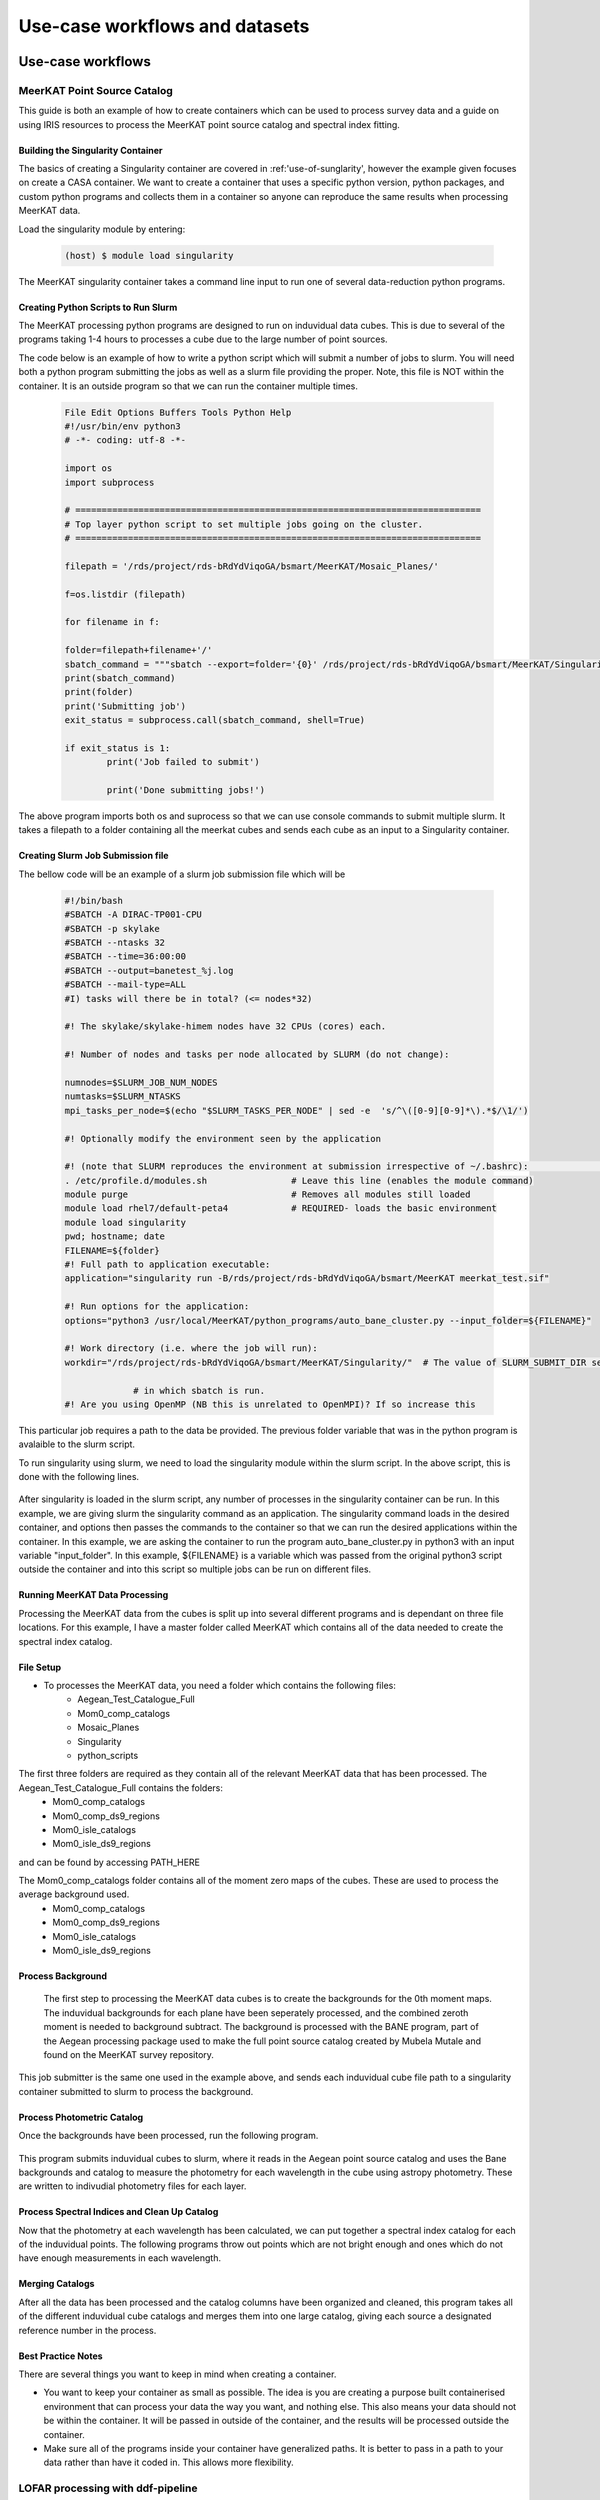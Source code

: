 ================================
Use-case workflows and datasets
================================


Use-case workflows
*******************

.. _MeerKAT_Point_Source:

MeerKAT Point Source Catalog
=================

This guide is both an example of how to create containers which can be used to process survey data and a guide on using IRIS resources to process the MeerKAT point source catalog and spectral index fitting.

.. _MeerKAT-Point-Source-getting-started:

Building the Singularity Container
---------------

The basics of creating a Singularity container are covered in :ref:'use-of-sunglarity', however the example given focuses on create a CASA container. We want to create a container that uses a specific python version, python packages, and custom python programs and collects them in a container so anyone can reproduce the same results when processing MeerKAT data.

Load the singularity module by entering:

	.. code-block:: console

		(host) $ module load singularity

The MeerKAT singularity container takes a command line input to run one of several data-reduction python programs.

Creating Python Scripts to Run Slurm
-----------

The MeerKAT processing python programs are designed to run on induvidual data cubes. This is due to several of the programs taking 1-4 hours to processes a cube due to the large number of point sources.

The code below is an example of how to write a python script which will submit a number of jobs to slurm. You will need both a python program submitting the jobs as well as a slurm file providing the proper. Note, this file is NOT within the container. It is an outside program so that we can run the container multiple times.
	
	.. code-block:: console

		File Edit Options Buffers Tools Python Help                                                                                                                                                                  
		#!/usr/bin/env python3                                                                                                                                                                                       
		# -*- coding: utf-8 -*-                                                                                                                                                                                      

		import os
		import subprocess

		# =============================================================================                                                                                                                              
		# Top layer python script to set multiple jobs going on the cluster.                                                                                                                                         
		# =============================================================================                                                                                                                              

		filepath = '/rds/project/rds-bRdYdViqoGA/bsmart/MeerKAT/Mosaic_Planes/'
                                                                                                                                                         
		f=os.listdir (filepath)

		for filename in f:

        	folder=filepath+filename+'/'
        	sbatch_command = """sbatch --export=folder='{0}' /rds/project/rds-bRdYdViqoGA/bsmart/MeerKAT/Singularity/run_bane.sh""".format(folder)
        	print(sbatch_command)
        	print(folder)
        	print('Submitting job')
        	exit_status = subprocess.call(sbatch_command, shell=True)

        	if exit_status is 1:
                	print('Job failed to submit')

			print('Done submitting jobs!')
	
The above program imports both os and suprocess so that we can use console commands to submit multiple slurm. It takes a filepath to a folder containing all the meerkat cubes and sends each cube as an input to a Singularity container.
	
Creating Slurm Job Submission file
-----------	
	
The bellow code will be an example of a slurm job submission file which will be 
	
	.. code-block:: console

		#!/bin/bash                                                                                                                                                                                              
		#SBATCH -A DIRAC-TP001-CPU                                                                                                                                                                               
		#SBATCH -p skylake                                                                                                                                                                                       
		#SBATCH --ntasks 32                                                                                                                                                                                      
		#SBATCH --time=36:00:00                                                                                                                                                                                  
		#SBATCH --output=banetest_%j.log                                                                                                                                                                         
		#SBATCH --mail-type=ALL                                                                                                                                                                                  
		#I) tasks will there be in total? (<= nodes*32)                                                                                                                                                          

		#! The skylake/skylake-himem nodes have 32 CPUs (cores) each.                                                                                                                                            

		#! Number of nodes and tasks per node allocated by SLURM (do not change):                                                                                                                                

		numnodes=$SLURM_JOB_NUM_NODES
		numtasks=$SLURM_NTASKS
		mpi_tasks_per_node=$(echo "$SLURM_TASKS_PER_NODE" | sed -e  's/^\([0-9][0-9]*\).*$/\1/')

		#! Optionally modify the environment seen by the application                                                                                                                                             

		#! (note that SLURM reproduces the environment at submission irrespective of ~/.bashrc):                                                                                                                \           
		. /etc/profile.d/modules.sh                # Leave this line (enables the module command)  
		module purge                               # Removes all modules still loaded 
		module load rhel7/default-peta4            # REQUIRED- loads the basic environment 
		module load singularity
		pwd; hostname; date
		FILENAME=${folder}
		#! Full path to application executable:                                                                                                                                                                  
		application="singularity run -B/rds/project/rds-bRdYdViqoGA/bsmart/MeerKAT meerkat_test.sif"
		
		#! Run options for the application:                                                                                                                                                                      
		options="python3 /usr/local/MeerKAT/python_programs/auto_bane_cluster.py --input_folder=${FILENAME}"

		#! Work directory (i.e. where the job will run):                                                                                                                                                         
		workdir="/rds/project/rds-bRdYdViqoGA/bsmart/MeerKAT/Singularity/"  # The value of SLURM_SUBMIT_DIR sets workdir to the directory                                                                        

                             # in which sbatch is run.                                                                                                                                                   
		#! Are you using OpenMP (NB this is unrelated to OpenMPI)? If so increase this             

This particular job requires a path to the data be provided. The previous folder variable that was in the python program is avalaible to the slurm script.

To run singularity using slurm, we need to load the singularity module within the slurm script. In the above script, this is done with the following lines.

	.. code-block:: console
		. /etc/profile.d/modules.sh                # Leave this line (enables the module command)  
		module purge                               # Removes all modules still loaded 
		module load rhel7/default-peta4            # REQUIRED- loads the basic environment 
		module load singularity
		
After singularity is loaded in the slurm script, any number of processes in the singularity container can be run. In this example, we are giving slurm the singularity command as an application. The singularity command loads in the desired container, and options then passes the commands to the container so that we can run the desired applications within the container. In this example, we are asking the container to run the program auto_bane_cluster.py in python3 with an input variable "input_folder". In this example, ${FILENAME} is a variable which was passed from the original python3 script outside the container and into this script so multiple jobs can be run on different files. 

	.. code-block:: console
		#! Full path to application executable:  
		application="singularity run -B/rds/project/rds-bRdYdViqoGA/bsmart/MeerKAT meerkat_test.sif
		
		#! Run options for the application:  
		options="python3 /usr/local/MeerKAT/python_programs/auto_bane_cluster.py --input_folder=${FILENAME}"


Running MeerKAT Data Processing
-----------
Processing the MeerKAT data from the cubes is split up into several different programs and is dependant on three file locations. For this example, I have a master folder called MeerKAT which contains all of the data needed to create the spectral index catalog.
 

File Setup
-----------
+ To processes the MeerKAT data, you need a folder which contains the following files:
	- Aegean_Test_Catalogue_Full
	- Mom0_comp_catalogs
	- Mosaic_Planes
	- Singularity
	- python_scripts

The first three folders are required as they contain all of the relevant MeerKAT data that has been processed. The Aegean_Test_Catalogue_Full contains the folders:
	- Mom0_comp_catalogs  
	- Mom0_comp_ds9_regions  
	- Mom0_isle_catalogs  
	- Mom0_isle_ds9_regions

and can be found by accessing PATH_HERE

The Mom0_comp_catalogs folder contains all of the moment zero maps of the cubes. These are used to process the average background used.
	- Mom0_comp_catalogs  
	- Mom0_comp_ds9_regions  
	- Mom0_isle_catalogs  
	- Mom0_isle_ds9_regions

Process Background
-----------
 
 The first step to processing the MeerKAT data cubes is to create the backgrounds for the 0th moment maps. The induvidual backgrounds for each plane have been seperately processed, and the combined zeroth moment is needed to background subtract. The background is processed with the BANE program, part of the Aegean processing package used to make the full point source catalog created by Mubela Mutale and found on the MeerKAT survey repository.
 
 	.. code-block:: console
		python3 jobSubmitter_Bane.py

This job submitter is the same one used in the example above, and sends each induvidual cube file path to a singularity container submitted to slurm to process the background.

Process Photometric Catalog
-----------
Once the backgrounds have been processed, run the following program.

 	.. code-block:: console
		python3 jobSubmitter_Phot.py

This program submits induvidual cubes to slurm, where it reads in the Aegean point source catalog and uses the Bane backgrounds and catalog to measure the photometry for each wavelength in the cube using astropy photometry. These are written to indivudial photometry files for each layer.

Process Spectral Indices and Clean Up Catalog
-----------

Now that the photometry at each wavelength has been calculated, we can put together a spectral index catalog for each of the induvidual points. The following programs throw out points which are not bright enough and ones which do not have enough measurements in each wavelength.
 

Merging Catalogs
-----------
After all the data has been processed and the catalog columns have been organized and cleaned, this program takes all of the different induvidual cube catalogs and merges them into one large catalog, giving each source a designated reference number in the process.

Best Practice Notes
-----------

There are several things you want to keep in mind when creating a container.

- You want to keep your container as small as possible. The idea is you are creating a purpose built containerised environment that can process your data the way you want, and nothing else. This also means your data should not be within the container. It will be passed in outside of the container, and the results will be processed outside the container.
- Make sure all of the programs inside your container have generalized paths. It is better to pass in a path to your data rather than have it coded in. This allows more flexibility.



LOFAR processing with ddf-pipeline
==================================

ddf-pipeline <https://github.com/mhardcastle/ddf-pipeline> is the
LOFAR Surveys Key Science Project standard reduction pipeline for
Dutch-baseline data. It is designed for reduction of data which has
already been processed through prefactor
<https://git.astron.nl/eosc/prefactor3-cwl>. It also contains a number
of utility routines for working with the archived LoTSS data.

Setup
-----

ddf-pipeline comes with a singularity recipe. You can build the
singularity image from the recipe
<https://github.com/mhardcastle/ddf-pipeline/blob/master/ddf-py3.singularity>
or pull from the singularity repository:

       .. code-block:: console
		       
		       (host) $ singularity pull library://mhardcastle/default/ddf-pipeline

Interactive use
---------------

Use ``singularity shell`` to have access to a shell in which you can
run commands in the ddf-pipeline environment.

      .. code-block:: console

		      (host) $ singularity shell ddf-pipeline_latest.sif

For example here you can run data preparation commands such as
``download_field.py`` and ``make_mslist.py``.
		      
Use in jobs
-----------

The following is a basic Slurm script to run ddf-pipeline itself from
the singularity environment. You'll need to adjust the working
directory and other environment variables.

.. code-block:: console

		#!/bin/bash

		#! Call with --export FIELD=Pxxx+xx

		#SBATCH -J ddf-pipeline
		#SBATCH --nodes=1
		#SBATCH --ntasks=32
		#SBATCH --time=36:00:00
		#SBATCH --mail-type=ALL
		#SBATCH --no-requeue
		#SBATCH -p skylake-himem

		. /etc/profile.d/modules.sh
		module purge               
		module load rhel7/default-peta4 
		module load singularity
		
		application="singularity run ddf-pipeline-latest.sif"
		options="pipeline.py tier1-config.cfg"
		workdir="/rds/project/rds-bRdYdViqoGA/mjh/$FIELD"
		
		export OMP_NUM_THREADS=1
		
		export DDF_PIPELINE_CATALOGS=/rds/project/rds-bRdYdViqoGA/mjh/bootstrap
		export DDF_PIPELINE_DATABASE=True
		export DDF_PIPELINE_CLUSTER=Cambridge

		CMD="$application $options"

		cd $workdir

		JOBID=$SLURM_JOB_ID

		echo -e "JobID: $JOBID\n======"
		echo "Time: `date`"
		echo "Running on master node: `hostname`"
		echo "Current directory: `pwd`"

		echo -e "\nExecuting command:\n==================\n$CMD\n"

		eval $CMD 

The script illustrates the use of an environment variable to determine
what field will be processed. Call with


      .. code-block:: console

		      (host) $ sbatch --export FIELD=P123+45 ddf-pipeline.sh

Note that ideally ddf-pipeline requires a week's walltime, so you
should be prepared for several restarts if the local system does not
allow this. You can use the ``--dependency=afterany:JOBID`` option to
``sbatch`` to stack up a set of dependent jobs that will give the
required walltime.
		      

Self-calibration
----------------

This section describes how to use the self-calibration scripts to
improve the calibration of public or private LoTSS data. [TBD]




Datasets
*********

ALMA Datasets
==============

ALMA Datasets are downloaded from `almascience <https://almascience.nrao.edu/alma-data/science-verification>`_ and uploaded under the file catalog (FC) IRIS under FC:/skatelescope.eu/user/c/cimpan/rascil

#. CY4234_L_004_A262-1_20170123_avg_0316+4119.tar.gz
#. HLTau_Band3_CalibratedData.tgz
#. HLTau_Band3_cn_CalibratedData.tgz
#. HLTau_Band3_co_CalibratedData.tgz
#. HLTau_Band4_X1389_CalibratedData.tgz
#. HLTau_Band4_X15e2_CalibratedData.tgz
#. HLTau_Band4_X7b8_CalibratedData.tgz
#. HLTau_Band4_Xa09_CalibratedData.tgz
#. HLTau_Band6_CalibratedData.tgz
#. HLTau_Band7_CalibratedData.tgz
#. HLTau_Band9_X1b89_CalibratedData.tgz
#. HLTau_Band9_X2046_CalibratedData.tgz
#. Mira_Band3_CalibratedData.tgz
#. Mira_Band6_CalibratedData.tgz
#. NGC3256_Band3_CalibratedData.tgz
#. TWHYA_BAND7_CalibratedData.tgz

Any dataset can be accessed via **InputData** in a .jdl job submission. See `IRIS through certificate <https://irisdocumentation.readthedocs.io/en/latest/JobSub.html#iris-through-certificate>`_ for more details.



